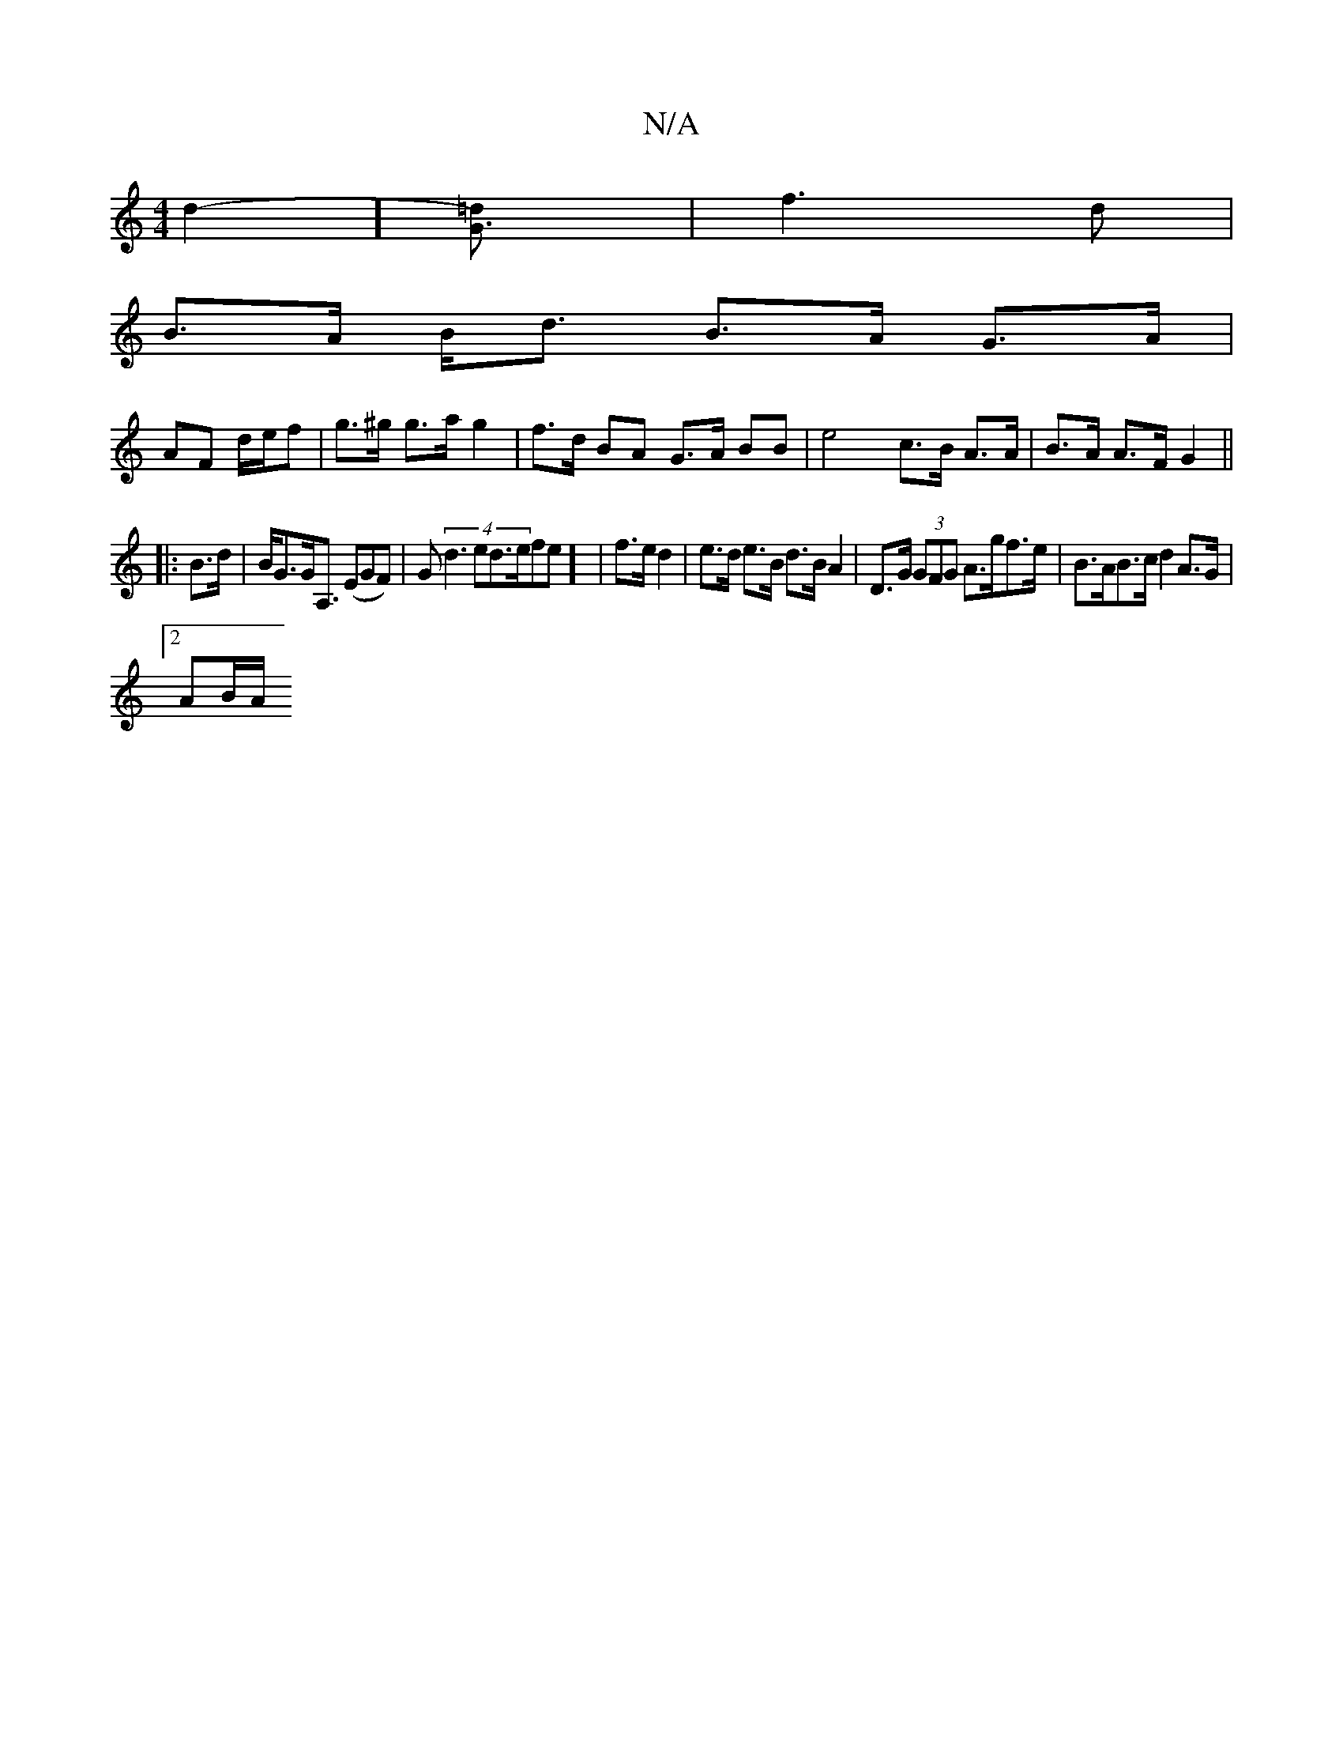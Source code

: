 X:1
T:N/A
M:4/4
R:N/A
K:Cmajor
d2-][G3=d]| f3d |
B>A B<d B>A G>A|
AF d/e/f | g>^g g>a g2|f>d BA G>A BB|e4 c>B A>A|B>A A>F G2 ||
|: B>d |B<GG<A, (EGF) | G(4 d3ed>efe] | f>e d2 | e>d e>B d>B A2|D>G (3GFG A>gf>e|B>AB>c d2A>G|
[2AB/A/ 